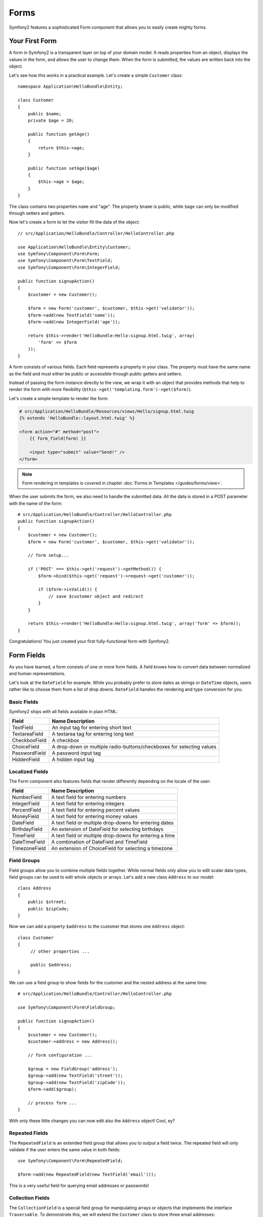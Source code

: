 .. index::
   single: Forms

Forms
=====

Symfony2 features a sophisticated Form component that allows you to easily
create mighty forms.

Your First Form
---------------

A form in Symfony2 is a transparent layer on top of your domain model. It reads
properties from an object, displays the values in the form, and allows the user
to change them. When the form is submitted, the values are written back into
the object.

Let's see how this works in a practical example. Let's create a simple
``Customer`` class::

    namespace Application\HelloBundle\Entity;

    class Customer
    {
        public $name;
        private $age = 20;

        public function getAge()
        {
            return $this->age;
        }

        public function setAge($age)
        {
            $this->age = $age;
        }
    }

The class contains two properties ``name`` and "age". The property ``$name``
is public, while ``$age`` can only be modified through setters and getters.

Now let's create a form to let the visitor fill the data of the object::

    // src/Application/HelloBundle/Controller/HelloController.php

    use Application\HelloBundle\Entity\Customer;
    use Symfony\Component\Form\Form;
    use Symfony\Component\Form\TextField;
    use Symfony\Component\Form\IntegerField;

    public function signupAction()
    {
        $customer = new Customer();

        $form = new Form('customer', $customer, $this->get('validator'));
        $form->add(new TextField('name'));
        $form->add(new IntegerField('age'));

        return $this->render('HelloBundle:Hello:signup.html.twig', array(
            'form' => $form
        ));
    }

A form consists of various fields. Each field represents a property in your
class. The property must have the same name as the field and must either be
public or accessible through public getters and setters.

Instead of passing the form instance directly to the view, we wrap it with an
object that provides methods that help to render the form with more flexibility
(``$this->get('templating.form')->get($form)``).

Let's create a simple template to render the form:

.. code-block:: html+jinja

    # src/Application/HelloBundle/Resources/views/Hello/signup.html.twig
    {% extends 'HelloBundle::layout.html.twig' %}

    <form action="#" method="post">
        {{ form_field(form) }}

        <input type="submit" value="Send!" />
    </form>

.. note::

    Form rendering in templates is covered in chapter :doc:`Forms in Templates
    </guides/forms/view>`.

When the user submits the form, we also need to handle the submitted data. All
the data is stored in a POST parameter with the name of the form::

    # src/Application/HelloBundle/Controller/HelloController.php
    public function signupAction()
    {
        $customer = new Customer();
        $form = new Form('customer', $customer, $this->get('validator'));

        // form setup...

        if ('POST' === $this->get('request')->getMethod()) {
            $form->bind($this->get('request')->request->get('customer'));

            if ($form->isValid()) {
                // save $customer object and redirect
            }
        }

        return $this->render('HelloBundle:Hello:signup.html.twig', array('form' => $form));
    }

Congratulations! You just created your first fully-functional form with
Symfony2.

.. index::
   single: Forms; Fields

Form Fields
-----------

As you have learned, a form consists of one or more form fields. A field knows
how to convert data between normalized and human representations.

Let's look at the ``DateField`` for example. While you probably prefer to
store dates as strings or ``DateTime`` objects, users rather like to choose
them from a list of drop downs. ``DateField`` handles the rendering and type
conversion for you.

Basic Fields
~~~~~~~~~~~~

Symfony2 ships with all fields available in plain HTML:

============= ==================
Field         Name Description
============= ==================
TextField     An input tag for entering short text
TextareaField A textarea tag for entering long text
CheckboxField A checkbox
ChoiceField   A drop-down or multiple radio-buttons/checkboxes for selecting values
PasswordField A password input tag
HiddenField   A hidden input tag
============= ==================

Localized Fields
~~~~~~~~~~~~~~~~

The Form component also features fields that render differently depending on
the locale of the user:

============= ==================
Field         Name Description
============= ==================
NumberField   A text field for entering numbers
IntegerField  A text field for entering integers
PercentField  A text field for entering percent values
MoneyField    A text field for entering money values
DateField     A text field or multiple drop-downs for entering dates
BirthdayField An extension of DateField for selecting birthdays
TimeField     A text field or multiple drop-downs for entering a time
DateTimeField A combination of DateField and TimeField
TimezoneField An extension of ChoiceField for selecting a timezone
============= ==================

Field Groups
~~~~~~~~~~~~

Field groups allow you to combine multiple fields together. While normal
fields only allow you to edit scalar data types, field groups can be used to
edit whole objects or arrays. Let's add a new class ``Address`` to our model::

    class Address
    {
        public $street;
        public $zipCode;
    }

Now we can add a property ``$address`` to the customer that stores one
``Address`` object::

    class Customer
    {
         // other properties ...

         public $address;
    }

We can use a field group to show fields for the customer and the nested
address at the same time::

    # src/Application/HelloBundle/Controller/HelloController.php

    use Symfony\Component\Form\FieldGroup;

    public function signupAction()
    {
        $customer = new Customer();
        $customer->address = new Address();

        // form configuration ...

        $group = new FieldGroup('address');
        $group->add(new TextField('street'));
        $group->add(new TextField('zipCode'));
        $form->add($group);

        // process form ...
    }

With only these little changes you can now edit also the ``Address`` object!
Cool, ey?

Repeated Fields
~~~~~~~~~~~~~~~

The ``RepeatedField`` is an extended field group that allows you to output a
field twice. The repeated field will only validate if the user enters the same
value in both fields::

    use Symfony\Component\Form\RepeatedField;

    $form->add(new RepeatedField(new TextField('email')));

This is a very useful field for querying email addresses or passwords!

Collection Fields
~~~~~~~~~~~~~~~~~

The ``CollectionField`` is a special field group for manipulating arrays or
objects that implements the interface ``Traversable``. To demonstrate this, we
will extend the ``Customer`` class to store three email addresses::

    class Customer
    {
        // other properties ...

        public $emails = array('', '', '');
    }

We will now add a ``CollectionField`` to manipulate these addresses::

    use Symfony\Component\Form\CollectionField;

    $form->add(new CollectionField(new TextField('emails')));

If you set the option "modifiable" to ``true``, you can even add or remove
rows in the collection via JavaScript! The ``CollectionField`` will notice it
and resize the underlying array accordingly.

.. index::
   pair: Forms; Validation

Form Validation
---------------

You have already learned in the last part of this tutorial how to set up
validation constraints for a PHP class. The nice thing is that this is enough
to validate a Form! Remember that a form is nothing more than a gateway for
changing data in an object.

What now if there are further validation constraints for a specific form, that
are irrelevant for the underlying class? What if the form contains fields that
should not be written into the object?

The answer to that question is most of the time to extend your domain model.
We'll demonstrate this approach by extending our form with a checkbox for
accepting terms and conditions.

Let's create a simple ``Registration`` class for this purpose::

    namespace Application\HelloBundle\Entity;

    class Registration
    {
        /** @validation:Valid */
        public $customer;

        /** @validation:AssertTrue(message="Please accept the terms and conditions") */
        public $termsAccepted = false;

        public function process()
        {
            // save user, send emails etc.
        }
    }

Now we can easily adapt the form in the controller::

    # src/Application/HelloBundle/Controller/HelloController.php

    use Application\HelloBundle\Entity\Registration;
    use Symfony\Component\Form\CheckboxField;

    public function signupAction()
    {
        $registration = new Registration();
        $registration->customer = new Customer();

        $form = new Form('registration', $registration, $this->get('validator'));
        $form->add(new CheckboxField('termsAccepted'));

        $group = new FieldGroup('customer');

        // add customer fields to this group ...

        $form->add($group);

        if ('POST' === $this->get('request')->getMethod()) {
            $form->bind($this->get('request')->request->get('registration'));

            if ($form->isValid()) {
                $registration->process();
            }
        }

        return $this->render('HelloBundle:Hello:signup.php', array('form' => $form));
    }

The big benefit of this refactoring is that we can reuse the ``Registration``
class. Extending the application to allow users to sign up via XML is no
problem at all!

Final Thoughts
--------------

This chapter showed you how the Form component of Symfony2 can help you to
rapidly create forms for your domain objects. The component embraces a strict
separation between business logic and presentation. Many fields are
automatically localized to make your visitors feel comfortable on your website.
And with a flexible architecture, this is just the beginning of many mighty
user-created fields!
